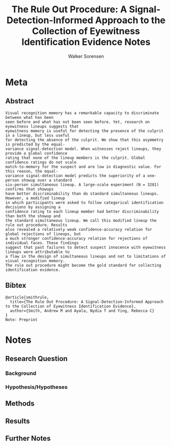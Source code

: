 #+TITLE: The Rule Out Procedure: A Signal-Detection-Informed Approach to the Collection of Eyewitness Identification Evidence Notes
#+AUTHOR: Walker Sorensen

* Meta
** Abstract
#+BEGIN_EXAMPLE
Visual recognition memory has a remarkable capacity to discriminate between what has been
seen before and what has not been seen before. Yet, research on eyewitness lineups suggests that
eyewitness memory is useful for detecting the presence of the culprit in a lineup, but less useful
for detecting the absence of the culprit. We show that this asymmetry is predicted by the equal-
variance signal-detection model. When witnesses reject lineups, they provide a global confidence
rating that none of the lineup members is the culprit. Global confidence ratings do not scale
match-to-memory for the suspect and are low in diagnostic value. For this reason, the equal-
variance signal-detection model predicts the superiority of a one-person showup over a standard
six-person simultaneous lineup. A large-scale experiment (N = 3281) confirms that showups
have better discriminability than do standard simultaneous lineups. However, a modified lineup
in which participants were asked to follow categorical identification decisions by assigning a
confidence rating to each lineup member had better discriminability than both the showup and
the standard simultaneous lineup. We call this modified lineup the rule out procedure. Results
also revealed a relatively weak confidence-accuracy relation for global rejections of lineups, but
a much stronger confidence-accuracy relation for rejections of individual faces. These findings
suggest that past failures to detect suspect innocence with eyewitness lineups were attributable to
a flaw in the design of simultaneous lineups and not to limitations of visual recognition memory.
The rule out procedure might become the gold standard for collecting identification evidence.
#+END_EXAMPLE

** Bibtex
#+BEGIN_EXAMPLE
@article{smithrule,
  title={The Rule Out Procedure: A Signal-Detection-Informed Approach to the Collection of Eyewitness Identification Evidence},
  author={Smith, Andrew M and Ayala, Nydia T and Ying, Rebecca C}
}
Note: Preprint
#+END_EXAMPLE


* Notes
** Research Question

*** Background

*** Hypothesis/Hypotheses


** Methods

** Results

** Further Notes
